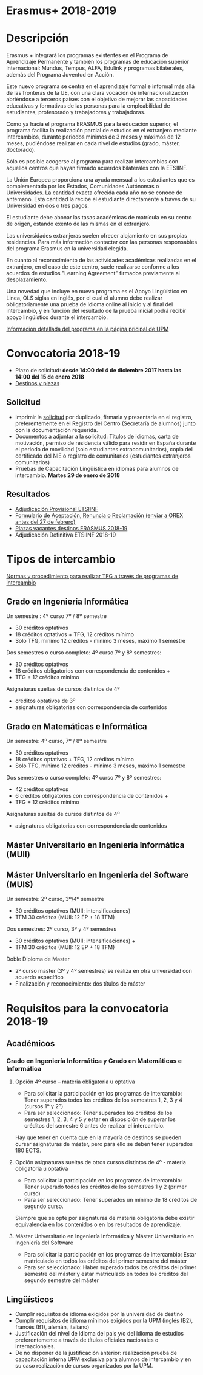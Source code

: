 #+HTML_HEAD: <style type="text/css"> <!--/*--><![CDATA[/*><!--*/ .title { display: none; } /*]]>*/--> </style>
#+OPTIONS: num:nil author:nil html-style:nil html-preamble:nil html-postamble:nil html-scripts:nil
#+EXPORT_FILE_NAME: ./exports/erasmus1819.html

#+HTML: <h1 id="erasmus">Erasmus+ 2018-2019</h1>
* Descripción
Erasmus + integrará los programas existentes en el Programa de Aprendizaje Permanente y también los programas de educación superior internacional: Mundus, Tempus, ALFA, Edulink y programas bilaterales, además del Programa Juventud en Acción.

Este nuevo programa se centra en el aprendizaje formal e informal más allá de las fronteras de la UE, con una clara vocación de internacionalización abriéndose a terceros países con el objetivo de mejorar las capacidades educativas y formativas de las personas para la empleabilidad de estudiantes, profesorado y trabajadores y trabajadoras.

Como ya hacía el programa ERASMUS para la educación superior, el programa facilita la realización parcial de estudios en el extranjero mediante intercambios, durante periodos mínimos de 3 meses y máximos de 12 meses, pudiéndose realizar en cada nivel de estudios (grado, máster, doctorado).

Sólo es posible acogerse al programa para realizar intercambios con aquellos centros que hayan firmado acuerdos bilaterales con la ETSIINF.

La Unión Europea proporciona una ayuda mensual a los estudiantes que es complementada por los Estados, Comunidades Autónomas o Universidades. La cantidad exacta ofrecida cada año no se conoce de antemano. Esta cantidad la recibe el estudiante directamente a través de su Universidad en dos o tres pagos.

El estudiante debe abonar las tasas académicas de matrícula en su centro de origen, estando exento de las mismas en el extranjero.

Las universidades extranjeras suelen ofrecer alojamiento en sus propias residencias. Para más información contactar con las personas responsables del programa Erasmus en la universidad elegida.

En cuanto al reconocimiento de las actividades académicas realizadas en el extranjero, en el caso de este centro, suele realizarse conforme a los acuerdos de estudios "Learning Agreement" firmados previamente al desplazamiento.

Una novedad que incluye en nuevo programa es el Apoyo Lingüístico en Linea, OLS siglas en inglés, por el cual el alumno debe realizar obligatoriamente una prueba de idioma online al inicio y al final del intercambio, y en función del resultado de la prueba inicial podrá recibir apoyo lingüístico durante el intercambio.

[[http://www2.upm.es/portal/site/institucional/menuitem.e29ff8272ddfb41943a75910dffb46a8/?vgnextoid=2d8e127bab672110VgnVCM100000fdbf648aRCRD][Información detallada del programa en la página pricipal de UPM]]
* Convocatoria 2018-19
- Plazo de solicitud: *desde 14:00 del 4 de diciembre 2017 hasta las 14:00 del 15 de enero 2018*
- [[http://fi.upm.es/docs/estudios/estudiar_en_el_extranjero/2351_Destinos%2520Para%2520publicar.pdf][Destinos y plazas]]
** Solicitud
- Imprimir la [[https://www.upm.es/erasmus/hermes/erasmus.upm][solicitud]] por duplicado, firmarla y presentarla en el registro, preferentemente en el Registro del Centro (Secretaría de alumnos) junto con la documentación requerida.
- Documentos a adjuntar a la solicitud: Titulos de idiomas, carta de motivación, permiso de residencia válido para residir en España durante el periodo de movilidad (solo estudiantes extracomunitarios), copia del certificado del NIE o registro de comunitarios (estudiantes extranjeros comunitarios)
- Pruebas de Capacitación Lingüística en idiomas para alumnos de intercambio. *Martes 29 de enero de 2018*
** Resultados
- [[http://fi.upm.es/docs/estudios/estudiar_en_el_extranjero/2351_Adjudicacion%2520Provisional_Movilidad%2520_2018%252019_ERASMUS+.pdf][Adjudicación Provisional ETSIINF]]
- [[http://fi.upm.es/docs/estudios/estudiar_en_el_extranjero/951_ACEPTACION-RENUNCIA-RECLAMACION%20DESTINO%202017-18_ERASMUS.pdf][Formulario de Aceptación, Renuncia o Reclamación (enviar a OREX antes del 27 de febrero)]]
- [[http://fi.upm.es/docs/estudios/estudiar_en_el_extranjero/2351_Plazas%20libres%20ERASMUS_2018-19.pdf][Plazas vacantes destinos ERASMUS 2018-19]]
- Adjudicación Definitiva ETSIINF 2018-19
* Tipos de intercambio
[[http://fi.upm.es/docs/estudios/estudiar_en_el_extranjero/951_TFG-movilidad-normas%20y%20procedmiento-ABRIL-2016.pdf][Normas y procedimiento para realizar TFG a través de programas de intercambio]]
** Grado en Ingeniería Informática
Un semestre : 4º curso 7º / 8º semestre
- 30 créditos optativos
- 18 créditos optativos + TFG, 12 créditos mínimo
- Solo TFG, mínimo 12 créditos - mínimo 3 meses, máximo 1 semestre
Dos semestres o curso completo: 4º curso 7º y 8º semestres:
- 30 créditos optativos
- 18 créditos obligatorios con correspondencia de contenidos +
- TFG + 12 créditos mínimo
Asignaturas sueltas de cursos distintos de 4º
- créditos optativos de 3º
- asignaturas obligatorias con correspondencia de contenidos
** Grado en Matemáticas e Informática
Un semestre: 4º curso, 7º / 8º semestre
- 30 créditos optativos
- 18 créditos optativos + TFG, 12 créditos mínimo
- Solo TFG, mínimo 12 créditos - mínimo 3 meses, máximo 1 semestre
Dos semestres o curso completo: 4º curso 7º y 8º semestres:
- 42 créditos optativos
- 6 créditos obligatorios con correspondencia de contenidos +
- TFG + 12 créditos mínimo
Asignaturas sueltas de cursos distintos de 4º
- asignaturas obligatorias con correspondencia de contenidos
** Máster Universitario en Ingeniería Informática (MUII)
** Máster Universitario en Ingeniería del Software (MUIS)
Un semestre: 2º curso, 3º/4º semestre
- 30 créditos optativos (MUII: intensificaciones)
- TFM 30 créditos (MUII: 12 EP + 18 TFM)
Dos semestres: 2º curso, 3º y 4º semestres
- 30 créditos optativos (MUII: intensificaciones) +
- TFM 30 créditos (MUII: 12 EP + 18 TFM)
Doble Diploma de Master
- 2º curso master (3º y 4º semestres) se realiza en otra universidad con acuerdo específico
- Finalización y reconocimiento: dos títulos de máster
* Requisitos para la convocatoria 2018-19
** Académicos
*** Grado en Ingeniería Informática y Grado en Matemáticas e Informática
**** Opción 4º curso – materia obligatoria u optativa
- Para solicitar la participación en los programas de intercambio: Tener superados todos los créditos de los semestres 1, 2, 3 y 4 (cursos 1º y 2º)
- Para ser seleccionado: Tener superados los créditos de los semestres 1, 2, 3, 4 y 5 y estar en disposición de superar los créditos del semestre 6 antes de realizar el intercambio.

Hay que tener en cuenta que en la mayoría de destinos se pueden cursar asignaturas de máster, pero para ello se deben tener superados 180 ECTS.
**** Opción asignaturas sueltas de otros cursos distintos de 4º - materia obligatoria u optativa
- Para solicitar la participación en los programas de intercambio: Tener superado todos los créditos de los semestres 1 y 2 (primer curso)
- Para ser seleccionado: Tener superados un mínimo de 18 créditos de segundo curso.

Siempre que se opte por asignaturas de materia obligatoria debe existir equivalencia en los contenidos o en los resultados de aprendizaje.
**** Máster Universitario en Ingeniería Informática y Máster Universitario en Ingeniería del Software
- Para solicitar la participación en los programas de intercambio: Estar matriculado en todos los créditos del primer semestre del máster
- Para ser seleccionado: Haber superado todos los créditos del primer semestre del máster y estar matriculado en todos los créditos del segundo semestre del máster
** Lingüísticos
- Cumplir requisitos de idioma exigidos por la universidad de destino
- Cumplir requisitos de idioma mínimos exigidos por la UPM (inglés (B2), francés (B1), alemán, italiano)
- Justificación del nivel de idioma del pais y/o del idioma de estudios preferentemente a través de títulos oficiales nacionales o internacionales.
- De no disponer de la justificación anterior: realización prueba de capacitación interna UPM exclusiva para alumnos de intercambio y en su caso realización de cursos organizados por la UPM.
